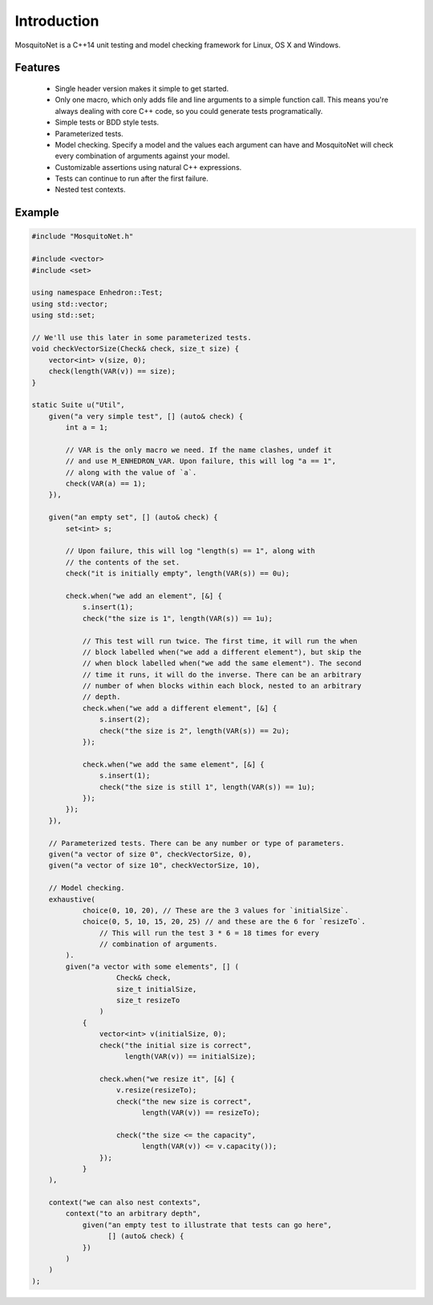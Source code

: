 Introduction
============

MosquitoNet is a C++14 unit testing and model checking framework for Linux, OS X and Windows.

Features
--------

  * Single header version makes it simple to get started.
  * Only one macro, which only adds file and line arguments to a simple function call. This means you're always dealing
    with core C++ code, so you could generate tests programatically.
  * Simple tests or BDD style tests.
  * Parameterized tests.
  * Model checking. Specify a model and the values each argument can have and MosquitoNet will check every combination
    of arguments against your model.
  * Customizable assertions using natural C++ expressions.
  * Tests can continue to run after the first failure.
  * Nested test contexts.

Example
-------

.. code-block:: c++

    #include "MosquitoNet.h"

    #include <vector>
    #include <set>

    using namespace Enhedron::Test;
    using std::vector;
    using std::set;

    // We'll use this later in some parameterized tests.
    void checkVectorSize(Check& check, size_t size) {
        vector<int> v(size, 0);
        check(length(VAR(v)) == size);
    }

    static Suite u("Util",
        given("a very simple test", [] (auto& check) {
            int a = 1;

            // VAR is the only macro we need. If the name clashes, undef it
            // and use M_ENHEDRON_VAR. Upon failure, this will log "a == 1",
            // along with the value of `a`.
            check(VAR(a) == 1);
        }),

        given("an empty set", [] (auto& check) {
            set<int> s;

            // Upon failure, this will log "length(s) == 1", along with
            // the contents of the set.
            check("it is initially empty", length(VAR(s)) == 0u);

            check.when("we add an element", [&] {
                s.insert(1);
                check("the size is 1", length(VAR(s)) == 1u);

                // This test will run twice. The first time, it will run the when
                // block labelled when("we add a different element"), but skip the
                // when block labelled when("we add the same element"). The second
                // time it runs, it will do the inverse. There can be an arbitrary
                // number of when blocks within each block, nested to an arbitrary
                // depth.
                check.when("we add a different element", [&] {
                    s.insert(2);
                    check("the size is 2", length(VAR(s)) == 2u);
                });

                check.when("we add the same element", [&] {
                    s.insert(1);
                    check("the size is still 1", length(VAR(s)) == 1u);
                });
            });
        }),

        // Parameterized tests. There can be any number or type of parameters.
        given("a vector of size 0", checkVectorSize, 0),
        given("a vector of size 10", checkVectorSize, 10),

        // Model checking.
        exhaustive(
                choice(0, 10, 20), // These are the 3 values for `initialSize`.
                choice(0, 5, 10, 15, 20, 25) // and these are the 6 for `resizeTo`.
                    // This will run the test 3 * 6 = 18 times for every
                    // combination of arguments.
            ).
            given("a vector with some elements", [] (
                        Check& check,
                        size_t initialSize,
                        size_t resizeTo
                    )
                {
                    vector<int> v(initialSize, 0);
                    check("the initial size is correct",
                          length(VAR(v)) == initialSize);

                    check.when("we resize it", [&] {
                        v.resize(resizeTo);
                        check("the new size is correct",
                              length(VAR(v)) == resizeTo);

                        check("the size <= the capacity",
                              length(VAR(v)) <= v.capacity());
                    });
                }
        ),

        context("we can also nest contexts",
            context("to an arbitrary depth",
                given("an empty test to illustrate that tests can go here",
                      [] (auto& check) {
                })
            )
        )
    );
